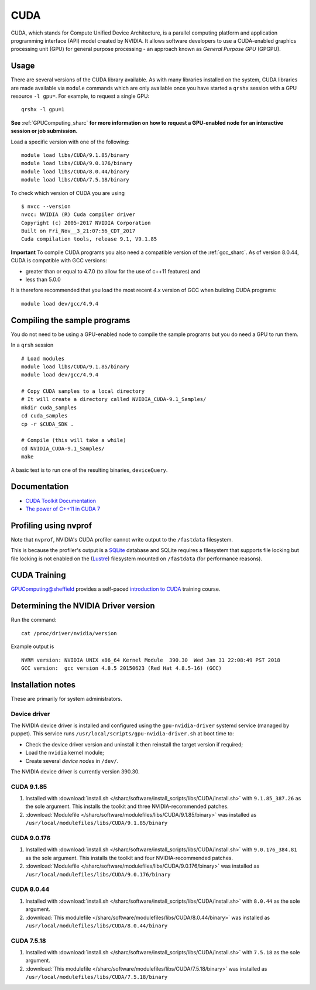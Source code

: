 .. _cuda_sharc:

CUDA
====

CUDA, which stands for Compute Unified Device Architecture, is a parallel computing platform and application programming interface (API) model created by NVIDIA.
It allows software developers to use a CUDA-enabled graphics processing unit (GPU) for general purpose processing - an approach known as *General Purpose GPU* (GPGPU).

Usage
-----

There are several versions of the CUDA library available. As with many libraries installed on the system, CUDA libraries are made available via ``module`` commands which are only available once you have started a ``qrshx`` session with a GPU resource ``-l gpu=``. For example, to request a single GPU: ::

  qrshx -l gpu=1

**See** :ref:`GPUComputing_sharc` **for more information on how to request a GPU-enabled node for an interactive session or job submission.** 

Load a specific version with one of the following: ::

        module load libs/CUDA/9.1.85/binary
        module load libs/CUDA/9.0.176/binary
        module load libs/CUDA/8.0.44/binary
        module load libs/CUDA/7.5.18/binary

To check which version of CUDA you are using ::

        $ nvcc --version
        nvcc: NVIDIA (R) Cuda compiler driver
        Copyright (c) 2005-2017 NVIDIA Corporation
        Built on Fri_Nov__3_21:07:56_CDT_2017
        Cuda compilation tools, release 9.1, V9.1.85

**Important** To compile CUDA programs you also need a compatible version of the :ref:`gcc_sharc`.  As of version 8.0.44, CUDA is compatible with GCC versions:

* greater than or equal to 4.7.0 (to allow for the use of c++11 features) and
* less than 5.0.0

It is therefore recommended that you load the most recent 4.x version of GCC when building CUDA programs: ::

        module load dev/gcc/4.9.4

Compiling the sample programs
-----------------------------
You do not need to be using a GPU-enabled node to compile the sample programs but you do need a GPU to run them.

In a ``qrsh`` session ::

        # Load modules
        module load libs/CUDA/9.1.85/binary
        module load dev/gcc/4.9.4

        # Copy CUDA samples to a local directory
        # It will create a directory called NVIDIA_CUDA-9.1_Samples/
        mkdir cuda_samples
        cd cuda_samples
        cp -r $CUDA_SDK .

        # Compile (this will take a while)
        cd NVIDIA_CUDA-9.1_Samples/
        make

A basic test is to run one of the resulting binaries, ``deviceQuery``.

Documentation
-------------
* `CUDA Toolkit Documentation <http://docs.nvidia.com/cuda/index.html#axzz3uLoSltnh>`_
* `The power of C++11 in CUDA 7 <http://devblogs.nvidia.com/parallelforall/power-cpp11-cuda-7/>`_

Profiling using nvprof
----------------------

Note that ``nvprof``, NVIDIA's CUDA profiler cannot write output to the ``/fastdata`` filesystem.

This is because the profiler's output is a `SQLite <https://www.sqlite.org/>`__ database and SQLite requires a filesystem that supports file locking
but file locking is not enabled on the (`Lustre <http://lustre.org/>`__) filesystem mounted on ``/fastdata`` (for performance reasons). 

CUDA Training
-------------

`GPUComputing@sheffield <http://gpucomputing.shef.ac.uk>`_ provides a self-paced `introduction to CUDA <http://gpucomputing.shef.ac.uk/education/cuda/>`_ training course.

Determining the NVIDIA Driver version
-------------------------------------
Run the command: ::

        cat /proc/driver/nvidia/version

Example output is ::

        NVRM version: NVIDIA UNIX x86_64 Kernel Module  390.30  Wed Jan 31 22:08:49 PST 2018
        GCC version:  gcc version 4.8.5 20150623 (Red Hat 4.8.5-16) (GCC) 

Installation notes
------------------
These are primarily for system administrators.

Device driver
^^^^^^^^^^^^^

The NVIDIA device driver is installed and configured using the ``gpu-nvidia-driver`` systemd service (managed by puppet).
This service runs ``/usr/local/scripts/gpu-nvidia-driver.sh`` at boot time to:

- Check the device driver version and uninstall it then reinstall the target version if required;
- Load the ``nvidia`` kernel module;
- Create several *device nodes* in ``/dev/``.

The NVIDIA device driver is currently version 390.30.

CUDA 9.1.85
^^^^^^^^^^^

#. Installed with :download:`install.sh </sharc/software/install_scripts/libs/CUDA/install.sh>` with ``9.1.85_387.26`` as the sole argument. 
   This installs the toolkit and three NVIDIA-recommended patches.
#. :download:`Modulefile </sharc/software/modulefiles/libs/CUDA/9.1.85/binary>` was installed as ``/usr/local/modulefiles/libs/CUDA/9.1.85/binary``

CUDA 9.0.176
^^^^^^^^^^^^

#. Installed with :download:`install.sh </sharc/software/install_scripts/libs/CUDA/install.sh>` with ``9.0.176_384.81`` as the sole argument. 
   This installs the toolkit and four NVIDIA-recommended patches.
#. :download:`Modulefile </sharc/software/modulefiles/libs/CUDA/9.0.176/binary>` was installed as ``/usr/local/modulefiles/libs/CUDA/9.0.176/binary``

CUDA 8.0.44
^^^^^^^^^^^

#. Installed with :download:`install.sh </sharc/software/install_scripts/libs/CUDA/install.sh>` with ``8.0.44`` as the sole argument.
#. :download:`This modulefile </sharc/software/modulefiles/libs/CUDA/8.0.44/binary>` was installed as ``/usr/local/modulefiles/libs/CUDA/8.0.44/binary``

CUDA 7.5.18
^^^^^^^^^^^

#. Installed with :download:`install.sh </sharc/software/install_scripts/libs/CUDA/install.sh>` with ``7.5.18`` as the sole argument.
#. :download:`This modulefile </sharc/software/modulefiles/libs/CUDA/7.5.18/binary>` was installed as ``/usr/local/modulefiles/libs/CUDA/7.5.18/binary``
